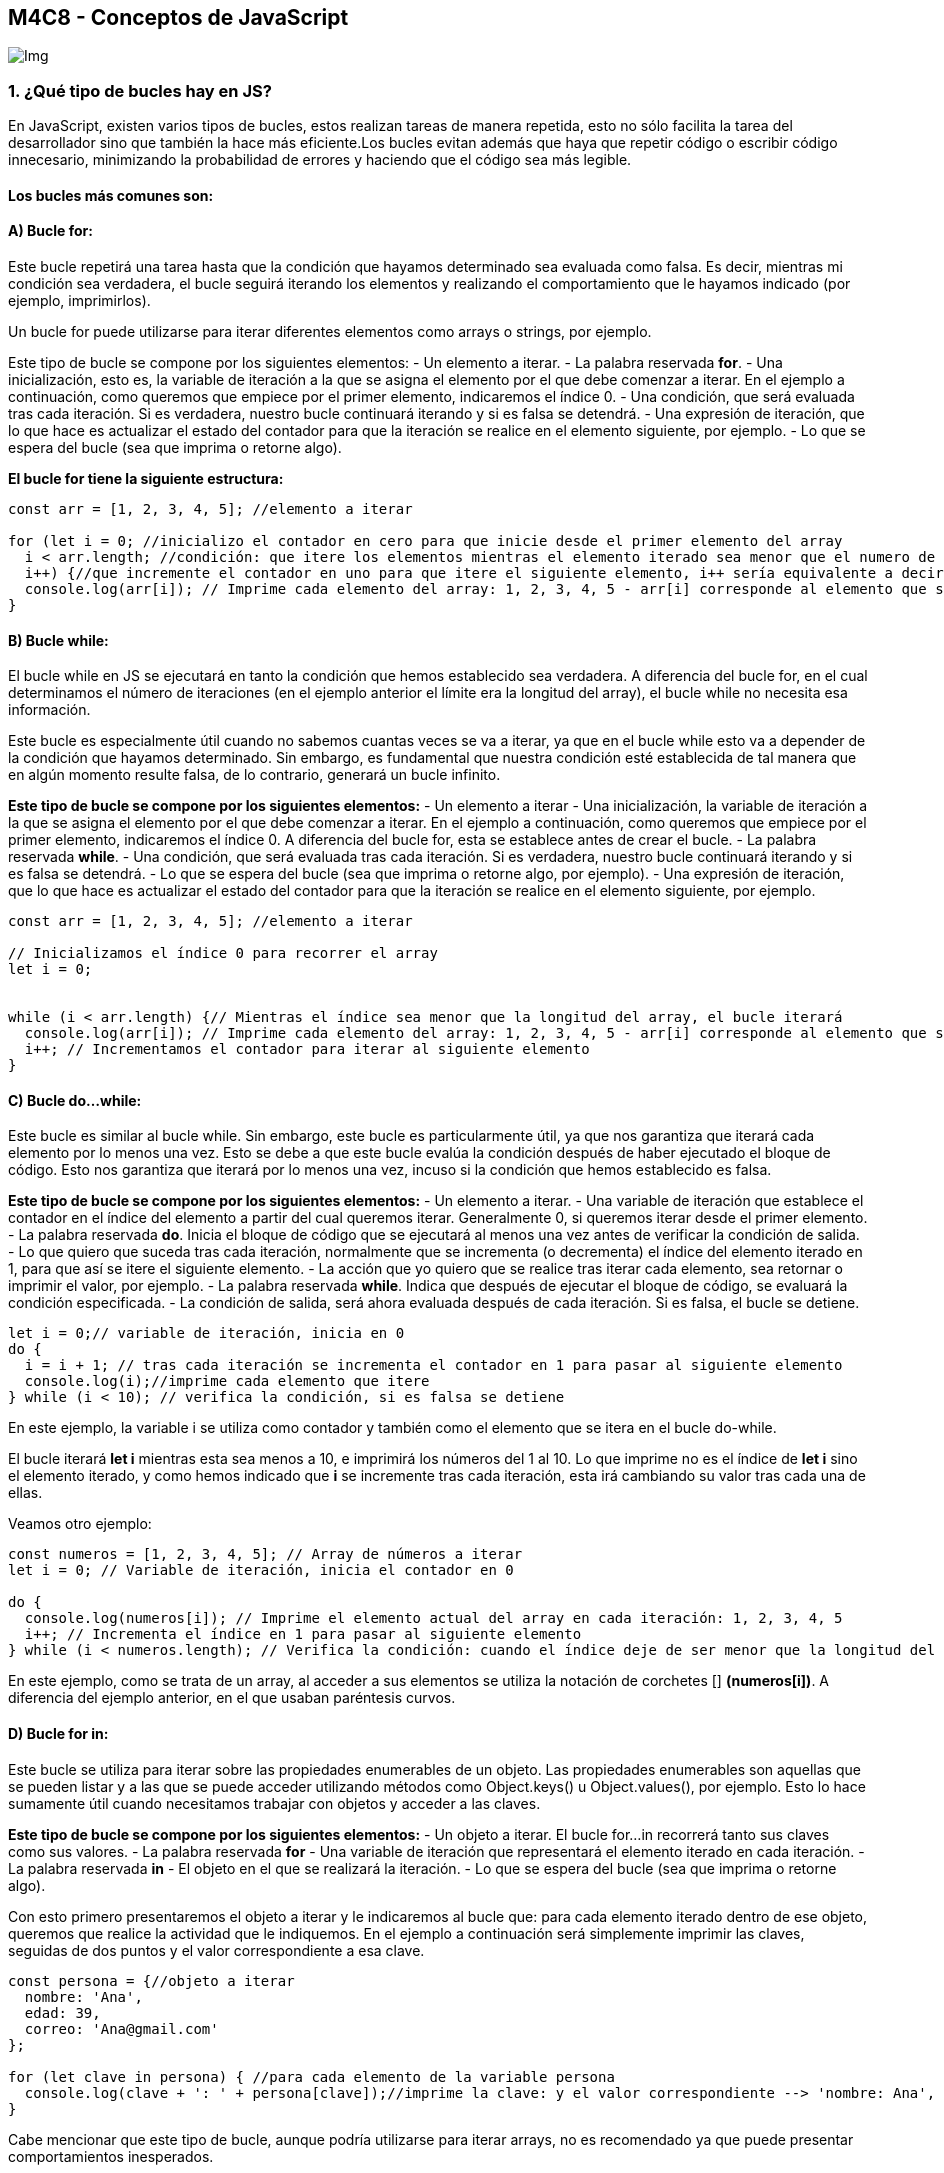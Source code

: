== M4C8 - Conceptos de JavaScript

image::Images/js.jpg[Img]

=== 1. ¿Qué tipo de bucles hay en JS?

En JavaScript, existen varios tipos de bucles, estos realizan tareas de
manera repetida, esto no sólo facilita la tarea del desarrollador sino
que también la hace más eficiente.Los bucles evitan además que haya que
repetir código o escribir código innecesario, minimizando la
probabilidad de errores y haciendo que el código sea más legible.

==== Los bucles más comunes son:

==== A) *Bucle for*:

Este bucle repetirá una tarea hasta que la condición que hayamos
determinado sea evaluada como falsa. Es decir, mientras mi condición sea
verdadera, el bucle seguirá iterando los elementos y realizando el
comportamiento que le hayamos indicado (por ejemplo, imprimirlos).

Un bucle for puede utilizarse para iterar diferentes elementos como
arrays o strings, por ejemplo.

Este tipo de bucle se compone por los siguientes elementos: - Un
elemento a iterar. - La palabra reservada *for*. - Una inicialización,
esto es, la variable de iteración a la que se asigna el elemento por el
que debe comenzar a iterar. En el ejemplo a continuación, como queremos
que empiece por el primer elemento, indicaremos el índice 0. - Una
condición, que será evaluada tras cada iteración. Si es verdadera,
nuestro bucle continuará iterando y si es falsa se detendrá. - Una
expresión de iteración, que lo que hace es actualizar el estado del
contador para que la iteración se realice en el elemento siguiente, por
ejemplo. - Lo que se espera del bucle (sea que imprima o retorne algo).

*El bucle for tiene la siguiente estructura:*

[source,js]
----
const arr = [1, 2, 3, 4, 5]; //elemento a iterar

for (let i = 0; //inicializo el contador en cero para que inicie desde el primer elemento del array
  i < arr.length; //condición: que itere los elementos mientras el elemento iterado sea menor que el numero de elementos en el array
  i++) {//que incremente el contador en uno para que itere el siguiente elemento, i++ sería equivalente a decir "i = i + 1"
  console.log(arr[i]); // Imprime cada elemento del array: 1, 2, 3, 4, 5 - arr[i] corresponde al elemento que se está iterando
}
----

==== B) *Bucle while*:

El bucle while en JS se ejecutará en tanto la condición que hemos
establecido sea verdadera. A diferencia del bucle for, en el cual
determinamos el número de iteraciones (en el ejemplo anterior el límite
era la longitud del array), el bucle while no necesita esa información.

Este bucle es especialmente útil cuando no sabemos cuantas veces se va a
iterar, ya que en el bucle while esto va a depender de la condición que
hayamos determinado. Sin embargo, es fundamental que nuestra condición
esté establecida de tal manera que en algún momento resulte falsa, de lo
contrario, generará un bucle infinito.

*Este tipo de bucle se compone por los siguientes elementos:* - Un
elemento a iterar - Una inicialización, la variable de iteración a la
que se asigna el elemento por el que debe comenzar a iterar. En el
ejemplo a continuación, como queremos que empiece por el primer
elemento, indicaremos el índice 0. A diferencia del bucle for, esta se
establece antes de crear el bucle. - La palabra reservada *while*. - Una
condición, que será evaluada tras cada iteración. Si es verdadera,
nuestro bucle continuará iterando y si es falsa se detendrá. - Lo que se
espera del bucle (sea que imprima o retorne algo, por ejemplo). - Una
expresión de iteración, que lo que hace es actualizar el estado del
contador para que la iteración se realice en el elemento siguiente, por
ejemplo.

[source,js]
----
const arr = [1, 2, 3, 4, 5]; //elemento a iterar

// Inicializamos el índice 0 para recorrer el array
let i = 0;


while (i < arr.length) {// Mientras el índice sea menor que la longitud del array, el bucle iterará
  console.log(arr[i]); // Imprime cada elemento del array: 1, 2, 3, 4, 5 - arr[i] corresponde al elemento que se está iterando
  i++; // Incrementamos el contador para iterar al siguiente elemento
}
----

==== C) *Bucle do…while*:

Este bucle es similar al bucle while. Sin embargo, este bucle es
particularmente útil, ya que nos garantiza que iterará cada elemento por
lo menos una vez. Esto se debe a que este bucle evalúa la condición
después de haber ejecutado el bloque de código. Esto nos garantiza que
iterará por lo menos una vez, incuso si la condición que hemos
establecido es falsa.

*Este tipo de bucle se compone por los siguientes elementos:* - Un
elemento a iterar. - Una variable de iteración que establece el contador
en el índice del elemento a partir del cual queremos iterar.
Generalmente 0, si queremos iterar desde el primer elemento. - La
palabra reservada *do*. Inicia el bloque de código que se ejecutará al
menos una vez antes de verificar la condición de salida. - Lo que quiero
que suceda tras cada iteración, normalmente que se incrementa (o
decrementa) el índice del elemento iterado en 1, para que así se itere
el siguiente elemento. - La acción que yo quiero que se realice tras
iterar cada elemento, sea retornar o imprimir el valor, por ejemplo. -
La palabra reservada *while*. Indica que después de ejecutar el bloque
de código, se evaluará la condición especificada. - La condición de
salida, será ahora evaluada después de cada iteración. Si es falsa, el
bucle se detiene.

[source,js]
----
let i = 0;// variable de iteración, inicia en 0
do {
  i = i + 1; // tras cada iteración se incrementa el contador en 1 para pasar al siguiente elemento
  console.log(i);//imprime cada elemento que itere
} while (i < 10); // verifica la condición, si es falsa se detiene
----

En este ejemplo, la variable i se utiliza como contador y también como
el elemento que se itera en el bucle do-while.

El bucle iterará *let i* mientras esta sea menos a 10, e imprimirá los
números del 1 al 10. Lo que imprime no es el índice de *let i* sino el
elemento iterado, y como hemos indicado que *i* se incremente tras cada
iteración, esta irá cambiando su valor tras cada una de ellas.

Veamos otro ejemplo:

[source,js]
----
const numeros = [1, 2, 3, 4, 5]; // Array de números a iterar
let i = 0; // Variable de iteración, inicia el contador en 0

do {
  console.log(numeros[i]); // Imprime el elemento actual del array en cada iteración: 1, 2, 3, 4, 5
  i++; // Incrementa el índice en 1 para pasar al siguiente elemento
} while (i < numeros.length); // Verifica la condición: cuando el índice deje de ser menor que la longitud del array, se detiene
----

En este ejemplo, como se trata de un array, al acceder a sus elementos
se utiliza la notación de corchetes [] *(numeros[i])*. A diferencia del
ejemplo anterior, en el que usaban paréntesis curvos.

==== D) *Bucle for in*:

Este bucle se utiliza para iterar sobre las propiedades enumerables de
un objeto. Las propiedades enumerables son aquellas que se pueden listar
y a las que se puede acceder utilizando métodos como Object.keys() u
Object.values(), por ejemplo. Esto lo hace sumamente útil cuando
necesitamos trabajar con objetos y acceder a las claves.

*Este tipo de bucle se compone por los siguientes elementos:* - Un
objeto a iterar. El bucle for…in recorrerá tanto sus claves como sus
valores. - La palabra reservada *for* - Una variable de iteración que
representará el elemento iterado en cada iteración. - La palabra
reservada *in* - El objeto en el que se realizará la iteración. - Lo que
se espera del bucle (sea que imprima o retorne algo).

Con esto primero presentaremos el objeto a iterar y le indicaremos al
bucle que: para cada elemento iterado dentro de ese objeto, queremos que
realice la actividad que le indiquemos. En el ejemplo a continuación
será simplemente imprimir las claves, seguidas de dos puntos y el valor
correspondiente a esa clave.

[source,js]
----
const persona = {//objeto a iterar
  nombre: 'Ana',
  edad: 39,
  correo: 'Ana@gmail.com'
};

for (let clave in persona) { //para cada elemento de la variable persona
  console.log(clave + ': ' + persona[clave]);//imprime la clave: y el valor correspondiente --> 'nombre: Ana', 'edad: 39'...
}
----

Cabe mencionar que este tipo de bucle, aunque podría utilizarse para
iterar arrays, no es recomendado ya que puede presentar comportamientos
inesperados.

==== E) *Bucle for of*:

Este bucle se utiliza para iterar sobre estructuras de datos que sean
iterables: arrays, strings, objetos iterables. Es importante mencionar
que los objetos en JS no son iterables, sin embargo, los objetos
iterables son aquellos objetos a los que se les ha implementado un
método especial que permite iterar sobre sus elementos.

*Este tipo de bucle se compone por los siguientes elementos:* - Un
objeto a iterar. En este caso un array. - La palabra reservada *for* -
Una variable de iteración que representará el elemento iterado en cada
iteración (nombre) - La palabra reservada *of* - El elemento en el que
se realizará la iteración(el array nombres). - Lo que se espera del
bucle. En ese caso que se imprima cada elemento.

[source,js]
----
const nombres = ['Santos', 'Carmen', 'Gonzalo']; //elemento a iterar

for (const nombre of nombres) { // para cada elemento(nombre) en el array (nombres)
  console.log(nombre); // imprimirá cada elemento: 'Santos', 'Carmen', 'Gonzalo'
}
----

=== 2. ¿Cuáles son las diferencias entre const, let y var?

Existen tres tipos de declaraciones de variables en JavaScript:

==== Var

Var era la opción utilizada en JS para declarar variables antes de que
otras alternativas como let y const existieran.

*Ejemplo*

[source,js]
----
var usuario = 'Tom';
----

==== ¿Por qué se ha dejado de utilizar?

Var permite redeclarar y reasignar valores sin generar errores. Si bien,
a simple vista, esto puede parecer ventajoso porque parecería dar mayor
flexibilidad, nos hará más propensos a cometer errores, ya que si
creamos una variable var con el mismo nombre que una que hayamos creado
anteriormente, esta reasignará su valor y provocará errores difíciles de
detectar.

Por ejemplo, si creo una variable var con un valor específico y utilizo
esa variable en una función obtendré el comportamiento que he
determinado:

[source,js]
----

var usuario = 'Tom';

function saludar() {
  console.log(`Hola ${usuario}`);
}

saludar();// Llamamos a la función saludar para que muestre el mensaje 'Hola Tom'
----

Pero si unas líneas de código después, creyendo estar creando una nueva
variable, por error utilizo el mismo nombre y le asigno un valor, JS no
me indicará que esa variable ya existe.

Unas cuantas líneas de código después, cuando vuelva a llamar a la
función, esta ya no tendrá el comportamiento que yo había anticipado:

[source,js]
----
var usuario = 'Tom';

function saludar() {
  console.log(`Hola ${usuario}`);
}


saludar();// Previamente imprimía "Hola Tom"
console.log('unas lineas de código más tarde');
console.log('al crear una nueva variable con el mismo nombre');
var usuario = 'Tina';
console.log('y reasignar su valor por error');
console.log('no sabré porqué mi función no se comporta como debería');
saludar(); //Ahora imprime "Hola Tina" y tendré que buscar en mi código dónde está el error
----

En este caso se trata de un ejemplo extremadamente simple, pero en casos
donde el código es más extenso y complejo, esto puede resultar muy
difícil de resolver e identificar, en especial porque var no indicará
ningún error.

Además de esto, las variables var pueden sufrir *hoisting* o elevación.
Esto significa que la variable var se procesa antes de que se ejecute
cualquier otra parte del código.

Esa variable es ``izada'' al inicio del código, pero esto sólo afecta a
la declaración y no al valor que le hemos asignado. Por lo que una
variable var que hemos definido (a la que le hemos asignado un valor)
será elevada al inicio del código como undefined, es decir, como si aún
no le hubiéramos asignado ningún valor.

Esto significa que esa variable que declaramos dentro de nuestra
función, por ejemplo, para que fuera de ámbito local, ahora se ha vuelto
de ámbito global y ni siquiera tiene el valor que le habíamos asignado
inicialmente.

Esto provocará errores si pretendemos acceder a esa variable antes de
asignarle un valor (ya que estará sin definir - undefined).

Sumado a eso, cuando cargue el resto del código, y dentro de él la
variable var que hemos definido dentro de la función ocurrirán dos
cosas: - Esta será una variable local (tal como era nuestra intención
inicial).

* Pero además ocurrirá un comportamiento inesperado. Ese valor del la
función local definirá también esa función global que jamás tuvimos
intención de crear, y que ha sido un mero efecto colateral de haber
utilizado var para declarar nuestra variable.

Por razones como esta, el uso de var está desaconsejado en JS, y se
prefieren opciones como let y const para declarar variables.

==== let

*Ejemplo*

[source,js]
----
var usuario = 'Tom';
----

Estas variables tienen un ámbito de bloque, esto quiere decir que su
espectro se limita al bloque de código en el que se han declarado \{};
dicho de otra manera, se trata de funciones de ámbito local. Si
declaramos una variable let dentro de una función, esta no podrá actuar
o ser llamada fuera de esa función. Esto no significa que una variable
declarada con let no pueda ser de ámbito global, sólo significa que una
vez declarada dentro de un bloque de código, como una función, a
diferencia de var, estas variables sólo tendrán ámbito local.

Volviendo a nuestro ejemplo anterior. Vamos a crear una variable let
dentro de la función y a imprimir usando una plantilla literal
(`Hola ${usuario}` sustituirá $\{usuario por el valor de dicha
variable}).

[source,js]
----
function saludar() {
  let usuario = 'Tom';

  console.log(`Hola ${usuario}`);
}

saludar();// Imprime 'Hola Tom'
----

Hasta aquí todo ha ocurrido como esperábamos. Sin embargo, si intento
acceder al valor de esa variable desde fuera de la función en la que la
he declarado, esto no será posible, y obtendré un error que indica que
esa variable no ha sido definida.

[source,js]
----
function saludar() {
    let usuario = 'Tom';
    
    console.log(`Hola ${usuario}`);
  }
  
saludar();// Imprime 'Hola Tom'


console.log(`Hola ${usuario}`);// imprime: usuario is not defined
----

Como hemos mencionado previamente, let me permite además crear variables
de ámbito global. A diferencia de la variable anterior, esta estará
disponible en todo nuestro código, y puedo acceder a ella incluso desde
dentro de nuestra función. Para ello creo una variable let fuera de la
función:

[source,js]
----
let otroUsuario = 'Rita';

function saludar() {

    let usuario = 'Tom';
  
    console.log(`Hola ${usuario}`);
  
    console.log(`Hola ${otroUsuario}`);
  }
  
saludar();//'Hola Tom' y 'Hola Rita'. 
----

A diferencia de las variables var, que mencionamos anteriormente, las
variables let *no se pueden redeclarar en el mismo ámbito*.

Ahora, cabe aclarar que JS sí permite declarar una variable local let y
otra global con el mismo nombre.

Si en el ejemplo anterior hubiéramos llamado igual a nuestras dos
variables, la única que se hubiera imprimido sería la variable global.
Esto puede provocar errores difíciles de identificar por lo que es
aconsejable evitar hacerlo.

Al igual que las variables que declaramos con var, las variables que
declaramos con let permiten reasignarles valores, aunque en general esto
no se recomienda ya que puede afectar nuestro código de manera negativa.
Cuando creamos nuestro código y asignamos valores, podemos en gran
medida, prever su comportamiento; sin embargo, si nuestra variable
comienza a cambiar de valores, nos puede resultar difícil recordar cómo
y dónde la hemos modificado. Esta capacidad de reasignación es una de
las diferencias principales entre let y const.

Las variables let también se ven afectadas por el *hoisting* pero de
manera diferente a lo que sucedería con las variables var. Estas no se
inicializan como undefined, sino que su inicialización se pospone hasta
que se alcance su declaración en el código, o dicho de otra forma, let
no se estará disponible usar hasta que no cargue el valor que se le ha
asignado.

*const*

Estas variables se utilizan para declarar constantes. Las constantes son
variables de solo lectura, esto quiere decir que no se les puede
reasignar valor, no se pueden modificar. A diferencia de lo que ocurría
con las variables var, intentar reasignar un valor a una constante
generará un error.

El hoisting afecta a const y let de manera similar, su inicialización
también se pospone hasta que se alcance su declaración en el código. O
sea, no estará disponible para ser usada en tanto no se haya declarado.

Las variables const son recomendables para declarar valores que deben
mantenerse constantes a lo largo del programa. Estas garantizan que no
podamos reasignar valores a nuestra variable por error, cosa que sí
podría ocurrir con var y let.

=== 3. ¿Qué es una función de flecha?

Una función de flecha, o arrow function, es un tipo de función sumamente
práctica en JS. Estas son mucho más concisas y simples que las funciones
tradicionales, las funciones anónimas e incluso que las expresiones de
función.

==== Características de las funciones flecha:

* Tienen una sintaxis escueta, por lo que hacen posible escribir
funciones más fáciles de entender y con mucho menos código. Esto es, por
un lado, una ventaja, ya que tienen una sintaxis simplificada respecto
al resto de funciones pero, por otro lado, implica que son más limitadas
que el resto de las funciones en cuanto al tipo de comportamientos que
permiten implementar.
* Suelen asignarse a variables para poder utilizarlas posteriormente.
* Son funciones anónimas, a diferencia de las funciones tradicionales
que suelen declararse con la palabra function y el nombre que designemos
para esa función.
* aceptan parámetros, incluidas expresiones de función, lo cual les
otorga mayor flexibilidad.

*Función nombrada vs función flecha*:

==== Función nombrada:

[source,js]
----
function saludar(nombre) {
  return `¡Hola, ${nombre}! ¿Cómo estás?`;
}

console.log(saludar('Carlos'));
----

La función nombrada requiere una sintaxis más extensa. Si bien este es
un ejemplo muy simple, podemos ver que hace falta utilizar la palabra
reservada function al momento de declararla, además debemos darle un
nombre, utilizar llaves \{} y retornar lo que queremos que devuelva.

==== Función flecha:

[source,js]
----
const saludarFlecha = nombre => `¡Hola, ${nombre}! ¿Cómo estás?`;

console.log(saludarFlecha('Carlos'));
----

A simple vista se aprecia que la función flecha tiene una sintaxis mucho
más simplificada: no requiere ser declarada utilizando la palabra
function, es una función anónima por lo que no requiere un nombre, si
sólo tiene un parámetro (como en este caso) es opcional utilizar
paréntesis y, si solo hay una expresión de retorno (si solo devuelve una
cosa), no hace falta utilizar llaves \{} o return.

==== Sintaxis de una función flecha

*La sintaxis de la función flecha va a variar según el caso:*

[loweralpha]
. Funciones flecha con un único parámetro:

[source,js]
----
const saludarFlecha = nombre => `¡Hola, ${nombre}! ¿Cómo estás?`;

console.log(saludarFlecha('Carlos'));
----

En este caso se trata de una función flecha asignada a una variable
`const saludarFlecha'. Esta función contiene un parámetro `nombre', como
esta función contiene un único parámetro podemos omitir utilizar
paréntesis alrededor del mismo.

Luego la flecha, que será la que indique donde comienza a definirse el
comportamiento esperado. En este ejemplo queremos que devuelva un saludo
con el parámetro anterior al que se pasará argumento cuando imprimamos
con console.log y se lo indiquemos.

La función flecha que hemos creado sólo tiene una línea de retorno, solo
va a devolver una cosa: `¡Hola, ${nombre}! ¿Cómo estás?`. Por ello no es
necesario utilizar ni llaves \{}, ni return.

Finalmente imprimiremos, llamaremos a nuestra función almacenada en la
variable saludarFlecha() y le pasaremos un nombre como argumento.

[loweralpha, start=2]
. Funciones flecha con múltiples parámetros:

[source,js]
----
const sumar = (a, b) => {
    return a + b;
  };

  console.log(sumar(3,5))// Imprime 8
----

Esta es una función flecha que contiene dos parámetros, la sintaxis es
similar a la anterior pero hemos usado los paréntesis (que no se pueden
omitir cuando hay mas de un argumento), y hemos usado llaves y return,
que sí podrían omitirse, como veremos a continuación.

[source,js]
----
const sumar = (a, b) => a + b;

console.log(sumar(3, 5)); // Imprime 8
----

En este caso, las llaves y return se pueden omitir porque esta función
sólo tiene una expresión de retorno, es decir que solo generará un
comportamiento, que es sumar a + b.

Ahora veamos un caso en el que nuestra fucnión flecha realizará dos
operaciones distintas, una suma y una resta y en la que no pueden
omitirse ni los paréntesis ni return:

[source,js]
----
const operaciones = (a, b) => {
  let suma = a + b;
  let resta = a - b;
  return { suma: suma, resta: resta }; // Se retorna un objeto con las operaciones
};

const resultados = operaciones(5, 3);
console.log(resultados); // Imprime: { suma: 8, resta: 2 }
----

return en este caso devolverá un objeto con dos pares clave-valor, uno
con la clave suma y el valor correspondiente al resultado (que dependerá
de los argumentos que hayamos pasado) y otro con la clave resta y el
valor que corresponda en ese caso.

[loweralpha, start=3]
. Función flecha sin parámetros:

Estas funciones son útiles cuando necesitamos una función que realice
una acción específica pero no requiere recibir ningún dato o argumento
externo para hacerlo. Realizan simplemente la tarea que le indiquemos,
en este ejemplo simplemente imprimirá `¡Hola usuario!'.

[source,js]
----
const saludar = () => {
  console.log('¡Hola usuario!.');
};

saludar();// Imprime '¡Hola usuario! .'
----

==== Algunas ventajas de utilizar funciones flecha:

* Mejor comprensión del código, el código es sencillo, legible y fácil
de comprender.
* Son útiles para funciones que realizan una sóla acción, esto evita
código extenso y repetitivo y evita los posibles errores que esto pueda
suponer.
* Pueden ser usadas como argumentos de otras funciones.

=== 4. ¿Qué es la deconstrucción de variables?

La *deconstrucción de variables*, también conocida como
desestructuración, es una herramienta sumamente útil, ya que nos permite
realizar múltiples tareas en apenas unas pocas líneas de código:

* Manejar de objetos y arrays, ya que nos permite desempaquetar el
contenido de estos en apenas unas líneas de código. Esto las hace más
legibles y hace nuestro código más conciso.
* Intercambiar los valores de dos variables de una forma eficiente y
legible

==== Desestructuración de variables para intercambiar sus valores

Imaginemos que tenemos dos variables, en una se almacena el nombre de un
usuario y en otra el nombre del administrador.

[source,js]
----
let admin = 'Ana';
let usuario = 'Juan';
----

Ahora, supongamos que por alguna razón necesitamos invertir esos roles.
Que `Ana' pase a ser usuario y `Juan' administrador. En otras
circunstancias esto requeriría varias lineas de código. Sin embargo, con
la desestructuración podemos hacerlo en una única linea de código.

Para ello comenzaremos por pasar los nombres de nuestras variables entre
corchetes [] en el orden en el que se encuentran, y asignarlos al cambio
que queremos, esto último se hace pasando los valores en el orden que
los necesitamos y nuevamente entre corchetes[].

Para nuestro ejemplo las variables actuales serían: [admin, usuario] y
lo que necesitamos es invertir sus roles, así que lo asignaremos a
[usuario, admin] de la siguiente manera:

[source,js]
----
let admin = 'Ana';
let usuario = 'Juan';

[admin, usuario] = [usuario, admin];

console.log(admin);// Imprimirá 'Juan'
console.log(usuario);// Imprimirá 'Ana'
----

Al imprimir nuestras variables veremos que los valores se han invertido.

==== Desestructuración de Arrays

*¿Para qué sirve?*

Sirve para extraer los valores de un array y asignarlos a variables
individuales.

*¿Cómo se usa?*

Depende del caso. Supongamos que tenemos un array con tres elementos a
los que queremos acceder para almacenarlos cada uno en una variable. Lo
que haremos será crear una variable, por ejemplo const, y entre
corchetes establecer los nombres que queremos para esas tres variables.
Una vez hecho esto le asignaremos el array que queremos desestructurar.

==== Ejemplo:

[source,js]
----
//Variable que contiene el array a desestructurar
const arr = [
    'un elemento',
    'otro elemento',
    'último elemento'
]
// Desestructuración 
const [variableUno, variableDos, variableTres] = arr;

//Imprimo las nuevas variables 
console.log(variableUno); //'un elemento'
console.log(variableDos); //'otro elemento'    
console.log(variableTres);//'último elemento'
----

En este ejemplo hemos utilizado tres variables, pero podrían haber sido
más o menos, en función de la cantidad de elementos de nuestro array. De
este modo, cada una de las variables contendrá uno de los elementos del
array.

==== Desestructuración de arrays usando el operador de propagación

Ahora, podría darse el caso de que tengamos múltiples elementos en el
array pero sólo necesitemos usar los dos primeros valores dentro de él.
En ese caso no tendría sentido crear tantas variables como elementos
haya. En ese caso lo que puedo hacer es crear una variable para cada
elemento que necesito, supongamos que los primeros dos, y almacenar el
resto de elementos en una única variable.

Para hacerlo, la sintaxis es exactamente igual que la anterior: creamos
una variable, por ejemplo const, y entre corchetes establecemos los
nombres que queremos para esas dos variables que vamos a utilizar. Para
la tercera, que será la que almacene todos los elementos del array que
no vamos a utilizar pondremos tres puntos `…' antes del nombre de la
variable, y al igual que lo hicimos en el ejemplo anterior, le
asignaremos el array que queremos desestructurar, en este caso
`animales'.

Esta última variable en la que almacenamos el resto de elementos
devolverá un array.

[source,js]
----
//Variable que contiene el array a desestructurar
const animales = [
    'lobo',
    'loro',
    'león',
    'tigre',
    'gato'
]

//Desestructuración con operador de propagación
const [canidos, aves, ...felinos] = animales;

//imprimimos
console.log(canidos); //'lobo'
console.log(aves); // 'loro'
console.log(felinos); //['león','tigre','gato']
----

Tal como lo mencionamos en el ejemplo anterior, el número de variables
que creemos dependerá de nuestras necesidades.

==== Desestructuración de objetos

En los dos ejemplos anteriores hemos trabajado la desestructuración en
arrays, sin embargo, la desestructuración también puede aplicarse a
objetos. En este caso la forma de trabajar es levemente diferente, ya
que desestructuraremos el objeto a partir de sus claves.

La sintaxis es muy similar a la anterior: creo una variable, en este
caso const, con los nombres de mis nuevas variables, estos deberán
coincidir con las propiedades del objeto que deseo que contengan. A
diferencia de los arrays anteriores, para los que utilizamos corchetes
[], para los objetos utilizaremos llaves \{}. Luego podemos imprimir
nuestras nuevas variables.

[source,js]
----
//Variable que contiene el objeto a desestructurar
const persona = {
    nombre: 'Rita',
    edad: 20,
    ciudad: 'Caracas',
  };
  
//Desestructuración 
const { nombre, edad, ciudad } = persona;

//Imprimo las nuevas variables
console.log(nombre); // 'Rita'
console.log(edad); // 20
console.log(ciudad); // 'Caracas'
----

==== Desestructuración de objetos usando el operador de propagación

La desestructuracón de un objeto utilizando el operador de propagación
es muy similar a las mencionadas previamente. Creo una variable, en este
caso const, y donde iría el nombre de esa variable debo pasar, etre
llaves \{}, los nombres de las variables que usaré para almacenar el
contenido de mi objeto. Esos nombres deben coincidir con las claves del
valor a almacenar en ellas. Si quiero almacenar el contenido de la
propiedad `nombre', mi variable debe llevar ese mismo nombre.

En este caso sólo quiero almacenar la propiedad nombre y la propiedad
edad, por lo que crearé una variable para cada una. El resto de los
datos los almacenaré en una única variable, y aquí es donde utilizamos
el operador de propagación. Para ello, utilizamos la sintaxis de los
tres puntos `…' antes del nombre de la variable que va a almacenar toda
la información que no nos interesa.

[source,js]
----
//Variable que contiene el objeto a desestructurar
const persona = {
  nombre: 'José',
  edad: 34,
  ciudad: 'Lima',
  profesion: 'Docente',
};

//Desestructuración con operador de propagación
const { nombre, edad, ...infoExtra } = persona;

// Imprimo las nuevas variables
console.log(nombre); // 'José'
console.log(edad); // 34
console.log(infoExtra); //Imprime un objeto con la info adicional { ciudad: 'Lima', profesion: 'Docente' }
----

==== Desestructuración de objetos anidados

Del mismo modo que hemos podido acceder a las propiedades de un objeto y
almacenarlas en su propia variable, podemos hacerlo con un objeto
anidado, esto es, con un objeto que se encuentra almacenado dentro de
otro objeto. En el siguiente ejemplo tendremos el objeto persona y,
anidado dentro de él, el objeto dirección:

[source,js]
----
const persona = {
    nombre: 'Sandra',
    edad: 40,
    pais: 'Alemania',
    direccion: {
      calle: 'Linden',
      ciudad: 'Berlin',
      codigoPostal: '12345'
    }
  };
----

Ahora imaginemos que queremos acceder a ciertos datos de nuestro objeto
persona, por ejemplo el nombre y la edad. Ya hemos visto como hacerlo,
pero ¿qué pasa si quiero además acceder a alguna propiedad del objeto
dirección, como el código postal y la ciudad, por ejemplo?

En ese caso, lo que necesitaremos es, primero crear nuestras variables
de acuerdo a las propiedades a las que queremos acceder, hemos
mencionado nombre, edad y dirección. Lo haremos tal y como lo hemos
hecho en el ejemplo anterior.

[source,js]
----
const { nombre, edad, direccion} = persona;
----

Ahora, una vez hecho esto, debo indicar con dos puntos y la sintaxis de
llaves \{} a que propiedades dentro de mi objeto anidado (direccion)
deseo acceder. En este caso accederemos a la ciudad y el código postal.
Con esto estoy indicando que de dentro del objeto `direccion', las
propiedades que deseo desestructurar son `ciudad' y `codigoPostal'.

[source,js]
----
const { nombre, edad, direccion: {ciudad, codigoPostal}} = persona;
----

Luego ya podemos imprimir nuestras nuevas variables. Debemos recordar
que en el caso de nuestro objeto persona debemos imprimir nuestras
variables por el nombre que les hemos dado(nombre, edad). Pero en el
caso del objeto anidado, imprimiremos usando el nombre de la propiedad o
las propiedades que hemos desestructurado: `ciudad' y `codigoPostal' en
este caso.

[source,js]
----
console.log(nombre); // 'Sandra'
console.log(edad); // 40
console.log(ciudad); // 'Berlin'
console.log(codigoPostal); // '12345'
console.log(ciudad, codigoPostal);//'Berlin', '12345'
----

=== 5. ¿Qué hace el operador de extensión en JS?

En JavaScript, el operador de extensión, con la sintaxis de los tres
puntos (…) que hemos mencionado anteriormente(pregunta 4), también es
conocido como operador de propagación, y tiene varias funciones:

[loweralpha]
. Permite desestructurar arrays y objetos, tal y como lo vimos en la
pregunta anterior (remitirse a pregunta, sección: Desestructuración de
arrays usando el operador de propagación).
. Permite la combinar arrays y objetos:

* puedo combinar dos arrays existentes en un único array:

[source,js]
----
const arr1 = [1, 2, 3];
const arr2 = [4, 5];
const arrMixto = [...arr1, ...arr2];

console.log(arrMixto); // imprime [1,2,3,4,5]
----

* puedo combinar dos objetos existentes en un único objeto:

[source,js]
----
const obj1 = { a: 1, b: 2 };
const obj2 = { c: 3, d: 4 };

const objMixto = { ...obj1, ...obj2 };

console.log(objMixto); // Imprime { a: 1, b: 2, c: 3, d: 4 }
----

Sólo necesito crear una nueva variable y asignarle las dos variables que
quiero unir utilizando la sintaxis de los tres puntos `…' antes del
nombre de cada una. Si se trata de arrays, esto irá entre corchetes [],
mientras que si se trata de objetos irá entre llaves \{}.* const
objMixto = \{ …obj1, …obj2 };*

Si intentara realizar esta combinación sin utilizar el operador de
propagación con la sintaxis de los tres puntos, obtendría un tercer
array con dos arrays anidados, o un tercer objeto con dos objetos
anidados respectivamente:

[source,js]
----
//array
const arr3 = [1, 2, 3];
const arr4 = [4, 5];
const arrAnidado = [...arr3, ...arr4];

console.log(arrAnidado); // imprime [1, 2, 3, 4, 5]

//objeto
const obj3 = { a: 1, b: 2 };
const obj4 = { c: 3, d: 4 };

const objsAnidados = { obj3, obj4 };

console.log(objsAnidados); // Imprime { obj3: { a: 1, b: 2 }, obj4: { c: 3, d: 4 } }
----

[loweralpha, start=3]
. Permite realizar copias superficiales de arrays y objetos:

La ventaja de este tipo de copia radica en que al modificarlas, no se
modifica el array/objeto original.

[source,js]
----
// Copiar arrays
const arrOriginal = [1, 2, 3];
const arrCopia = [...arrOriginal];
console.log(arrCopia); // [1, 2, 3]

// Copiar objetos
const objOriginal = { x: 1, y: 2 };
const objCopia = { ...objOriginal };
console.log(objCopia); // { x: 1, y: 2 }
----

[loweralpha, start=4]
. Pasar Argumentos a Funciones:

Nos permite pasar un número indefinido de argumentos a nuestra función.
Estos pueden pasarse como argumentos separados o como un array.

[source,js]
----
function saludar(...nombres) {//indico que el numero de args puede variar
  console.log(`¡Hola a todos!`);// imprime ¡Hola a todos!
  for (const nombre of nombres) {
    console.log(`Hola, ${nombre}!`); // imprime el saludo para cada nombre en la lista de argumentos
  }
}


saludar('Juan', 'María', 'Daniel');//aquí paso el número de argumentos que hagan falta
----

=== 6. ¿Qué es la programación orientada a objetos?

La programación orientada a objetos(POO, u OOP en inglés), es un modelo
de programación informática que utiliza objetos para organizar el diseño
de software, a diferencia de modelos de otros paradigmas que utilizan
básicamente funciones y lógica.

En el caso de JS, se trataba más de un tipo de programación orientada a
funciones que a objetos por lo que carecía de opciones nativas para
utilizar este paradigma, en consecuencia, se implementaron soluciones
alternativas como utilizar funciones como clases. Podemos decir que JS
ha evolucionado para adaptarse a la programación orientada a objetos y
ahora es posible adoptar más fácilmente este enfoque.

La programación orientada a objetos, pretende organizar nuestro código
como si fuera una colección de objetos que se relacionan unos con otros.
No es exclusiva de ningún lenguaje de programación. Estos objetos poseen
características propias(atributos o propiedades) y comportamientos
(métodos), y se relaciona entre ellos para realizar las tareas o
resolver los problemas que el programador les designe dentro del
programa. Esto hace nuestro código más legible, fácil de mantener y
capaz de ser reutilizado.

==== En la programación orientada a objetos existen un número de conceptos clave:

==== Clases:

Las clases son fundamentales en POO. Una clase sería equivalente al
plano de una casa, pueden crearse múltiples casas utilizando el mismo
plano. Estas pueden diferir en algunas de sus características
(atributos), pero a grandes rasgos, todas han sido creadas a partir del
mismo patrón.

Las clases permiten preparar una especie de plantilla de los objetos o
instancias que luego serán creadas. Además de ellos, también es posible
definir funciones dentro de ellas.

*Ejemplo*

[source,js]
----

class Alumnos { // Declaración de una clase llamada Alumnos
  constructor(nombre, edad) {  // Constructor para inicializar objetos de la clase
    this.nombre = nombre; // Atributo nombre al que se le asigna el parámetro nombre
    this.edad = edad; // Atributo edad al que se le asigna el parámetro edad
  }

  mostrarInfo() {  // Método de la clase para mostrar información de los alumnos
    console.log(`Nombre: ${this.nombre}, Edad: ${this.edad}`);
  }
}

// Creación de un objeto alumno1 de la clase Alumnos
let alumno1 = new Alumnos('Ander', 15); //pasamos argumentos para nuestros parámetros

// Llamada al método mostrarInfo del objeto alumno1
alumno1.mostrarInfo(); // Imprime: Nombre: Ander, Edad: 15
----

*Explicación*

Concretamente en JS, las clases se declaran utilizando la palabra
reservada class, seguida del nombre de la clase: *class Alumnos *

Dentro de ella se define el constructor, que sería equivalente al método
dunder __ init__ en python. Este método contiene tantos parámetros como
atributos(características) pretendemos que contengan nuestros
objetos/instancias.

Luego, dentro del constructor, creamos nuestros atributos, utilizando la
palabra this, punto, y el nombre del atributo y al parámetro
correspondiente: *this.nombre = nombre;*.

En principio, con esos pasos ya hemos declarado nuestra clase y hemos
definido el constructor, por lo que ya podríamos crear instancias, que
son objetos pertenecientes a esa clase. En nuestro ejemplo aún no lo
haremos, ya que deseamos agregar un comportamiento que se aplique a esas
instancias.

Ahora crearemos un método. Este es un ejemplo muy simple en el que sólo
queremos que se imprima un template literal que sustituya los atributos
*latexmath:[${this.nombre}** y **$]\{this.edad}* por los argumentos que
pasemos más adelante para el objeto que creemos.

Hecho esto, una vez fuera de la clase ya podemos crear nuestro objeto.
Para ello crearemos una variable y le asignaremos la clase a la que
pertenece, precedida de la palabra new, y entre paréntesis los
argumentos correspondientes: *let alumno1 = new Alumnos(`Ander', 15);*

Finalmente, podemos llamar método para que se aplique a la instancia de
objeto que hemos creado: *alumno1.mostrarInfo()*.

==== Objetos:

Tal como lo hemos mencionado previamente, los objetos son instancias de
una clase. En nuestro ejemplo anterior, son instancias de la clase
Alumnos. Esos objetos representan entidades concretas que tienen
características específicas definidas por su clase (atributos). En
nuestro ejemplo anterior: *let alumno1 = new Alumnos(`Ander', 15);*
representa un alumno con un nombre y una edad.

En el ejemplo anterior hemos visto que es posible aplicar un método a
una instancia(objeto), para ello solo debo usar el nombre del objeto,
seguido de un punto `.' y del nombre del método con sus paréntesis:
*alumno1.mostrarInfo()*

También hemos visto que el objeto *alumno1* posee dos propiedades:
nombre y edad. Si yo quisiera acceder a ellas, por ejemplo, imprimirlas
sólo tendría que indicar de dentro del objeto, a qué atributo quiero
acceder. Para ellos sólo tengo que indicar el nombre del objeto, un
punto `.' y el atributo que deseo imprimir:
console.log(*persona1.nombre*);

==== 4 principios de la Programación Orientada a Objetos

* Encapsulación:

Se refiere a agrupar los datos (atributos) y funciones (métodos)
relacionados en un objeto y controlar cómo se accede y se modifica esa
información desde fuera del objeto.

En POO la encapsulación implica el uso de modificadores de acceso y
buenas prácticas de diseño. En JS concretamente se logra mediante el uso
de funciones constructoras, el uso de métodos para acceder y modificar
atributos, y el uso de convenciones de nomenclatura para indicar la
visibilidad de los elementos de una clase. En Python, por ejemplo,
contamos con modificadores de acceso como el guion bajo antes del nombre
de un atributo para indicar que era un atributo protegido, o el doble
guion bajo antes del atributo para evitar que se modifique ese atributo:
*__ self.atributo*.

* Abstracción:

Cuando un usuario interactúa con un objeto en un sistema basado en POO,
por ejemplo una red social, se enfoca en utilizar métodos y atributos
específicos que son relevantes para la tarea que quiere realizar, sin
necesidad de conocer todos los detalles complejos de cómo funciona el
objeto internamente.

En el caso de la red social, el usuario se encuentra con una interfaz
simplificada, los campos de nombre de usuario y contraseña son todo lo
que necesita para interactuar con el sistema y completar la tarea de
registro. Detrás de escena, existen métodos que se encargan de gestionar
todo lo necesario para crear la cuenta de forma segura y eficiente.

Esta abstracción permite al usuario trabajar con herramientas de alto
nivel de manera fácil e intuitiva, ocultando la complejidad del objeto
(en este caso, la gestión de bases de datos, encriptación de
contraseñas, etc). Gracias a esto, el usuario puede enfocarse en la
tarea principal sin distraerse con detalles técnicos complicados y tener
una mejor experiencia de usuario.

* Herencia: image:Images/dogshow.jpg[Img]

En Poo la herencia es un principio fundamental. Este permite crear
nuevas clases en función de clases ya existentes, lo cual permite la
reutilización del código, a la vez que establece una jerarquía entre las
diferentes clases. Esas clases están relacionadas por lo que si bien
tienen sus características específicas, también comparten
características comunes.

Respecto a este tema se puede hablar de dos tipos de clases:

[arabic]
. Las Clases Base (clases Padre o Superclase): Que son las clases
originales a partir de las cuales pueden heredar las otras clases.
. Las clases Derivadas (Clases Hijas o Subclases): Estas son las que
heredan atributos y métodos de la clase base. Esto no quita que también
puedan tener sus atributos y métodos propios.

* Polimorfismo:

El polimorfismo es un concepto de la programación orientada a objetos
que permite que objetos de distintas clases sean tratados de manera
homogénea. Esto significa que a diferentes instancias de objeto puede
aplicarse una misma función que proporcionará comportamientos
diferentes, ya que estos dependerán de los atributos de cada objeto.

Dicho de otra forma, el polimorfismo permite que diferentes instancias
de una clase respondan de manera específica a una misma llamada de
método, lo que devuelve comportamientos distintos según las
características y funcionalidades de cada objeto en particular.

O sea, que si yo creo dos clases diferentes y dentro de ellas un método
del mismo nombre, al llamar a ese método fuera de las clases, las
instancias de objeto de ambas responderán a esa llamada, cada una con el
comportamiento que se haya determinado en su método (comparten nombre,
no necesariamente comportamiento) y los atributos de sus instancias.

*Veamos un ejemplo:*

[source,python]
----
# Definición de dos clases con un método del mismo nombre
class Perro:
    def sonido(self): # método del mismo nombre
        return "Guau!" # comportamiento diferente

class Gato:
    def sonido(self): # método del mismo nombre
        return "Miau!" # comportamiento diferente

# Función que utiliza polimorfismo
def emitir_sonido(animal): # el parámetro hará referencia a la instancia de clase
    return animal.sonido() # indico que mi función se ejecute en ese objeto. Devuelve el sonido asociado a cada objeto

# Creo una instancia para cada clase
mi_perro = Perro()
mi_gato = Gato()

# Llamada a la función con diferentes instancias
print(emitir_sonido(mi_perro))  # Salida: Guau!
print(emitir_sonido(mi_gato))   # Salida: Miau!
----

=== 7. ¿Qué es una promesa en JS?

Cuando trabajamos con operaciones asíncronas esperamos un resultado, ya
sea que la operación resulte exitosa, fracase o esté pendiente. Ese
resultado de esa operación que hemos realizado se representa mediante un
objeto llamado promesa.

Por ejemplo, cuando realizas una transferencia bancaria online, el banco
nos facilita un comprobante de que hemos realizado esa operación. Esto
es similar a una promesa en JS. La promesa sería como el recibo de
transferencia, donde se nos informa que se realizará una operación.
Nosotros, por nuestro lado, ya hemos cumplido con todos los
procedimientos necesarios.

Una vez realizada la transferencia(o creada la promesa) pueden ocurrir
tres cosas:

* Éxito: Que la transferencia resulte exitosa y nuestra transferencia se
haga sin problemas. O sea, que se cumpla nuestra promesa. En este caso
decimos que se resuelve la promesa.
* Fracaso: Que nuestra transferencia no se realice, sea porque no hemos
dado los datos correctos, o un problema en la red. En ese caso diríamos
que la promesa ha sido rechazada.
* Pendiente: Que nuestra transferencia esté pendiente, por ejemplo,
porque necesita la aprobación del beneficiario, de nuestro banco, o del
banco que la recibe. Este sería el estado pendiente de una promesa.

*Operaciones síncronas y asíncronas*

Como hemos mencionado previamente, las operaciones asíncronas nos
permiten realizar promesas. Pero, ¿qué es una operación asíncrona?

Para entenderlo debemos primero hablar de operaciones síncronas, que son
tareas que se ejecutan una tras otra de manera secuencial. La no
realización de una tarea, bloqueará la ejecución de la siguiente. Son
tareas que se ejecutan de forma lineal, donde cada una depende de la
anterior. Por ejemplo, para poder acceder a mi correo, antes necesito
iniciar sesión con mi usuario y contraseña, luego ya puedo realizar esa
tarea. Esas dos actividades, iniciar sesión y revisar el correo son
síncronas. Una depende de que se haya completado la otra.

Las operaciones asíncronas, en cambio, no presentan este problema y
pueden ser realizadas al mismo tiempo sin que una bloquee la ejecución
de la otra. Podemos decir que una se ejecuta de fondo, mientras la otra
está visible. Por ejemplo, si pretendemos cargar imágenes a un sitio
web, esta tarea posiblemente tarde un tiempo, en especial dependiendo
del número de fotos que intentemos subir. Esta tarea generará una
promesa y se ejecutará de fondo. Mientras eso sucede, el sitio web nos
dejará navegar, acceder a nuestros mensajes, o hacer lo que haga falta.
Una vez que las fotos se hayan cargado recibiremos un mensaje que nos lo
indique (o que ha fracasado el proceso, por ejemplo).

Un ejemplo más habitual podría ser Whatsapp. Cuando enviamos un audio o
una foto, hay ocasiones en las que la foto se envía prácticamente de
manera instantánea, en ese caso sabemos que nuestra promesa ha sido
exitosa. Hay otros momentos en los que podemos ver claramente como
nuestro audio o foto se está enviando y aún no ha sido recibido por la
otra persona, esa operación está pendiente. Finalmente, puede ocurrir
que nuestro audio o foto no se envíe (como cuando tenemos mala conexión)
y Whatsapp nos muestre un mensaje que dice `inténtelo de nuevo', en ese
caso nuestra promesa ha fracasado.

Como podemos apreciar, las promesas generan una mejor experiencia de
usuario. Como usuarios sabremos lo que está ocurriendo con las
operaciones que hemos realizado. Sabremos si se han cumplido, si están
pendientes o incluso si han fallado, en lugar de simplemente realizarse
o fallar silenciosamente.

=== Cómo crear una promesa

La sintaxis para crear una promesa es la siguiente:

[source,js]
----
let myPromise = new Promise((resolve, reject) => { //myPromise es una instancia de la clase Promise 
  setTimeout(() => { 
    resolve('Hola....'); //si en 2 segundos la solicitud es exitosa la respuesta será "Hola"
  }, 2000);

  setTimeout(() => { 
    reject(Error('Intente de nuevo más tarde...'));//si en 2 segundos la solicitud no es exitosa, esta será la respuesta
  }, 2000);
});

myPromise //llamada como si llamara a una función, la convención en promesas es usar varias líneas
  .then(data => {//then es una palabra reservada que la promesa espera
    console.log(data);
  })
  .catch(err => { //then es una palabra reservada que la promesa espera
    console.error(err);
  });
----

*¿Qué está ocurriendo?*

[source,js]
----
let myPromise = new Promise((resolve, reject) => { //myPromise es una instancia de la clase Promise 
  setTimeout(() => { 
    resolve('Hola....'); //si en 2 segundos la solicitud es exitosa la respuesta será "Hola"
  }, 2000);

  setTimeout(() => { 
    reject(Error('Intente de nuevo más tarde...'));//si en 2 segundos la solicitud no es exitosa, esta será la respuesta
  }, 2000);
});
----

* Primero creamos una instancia *myPromise* de la clase Promise, esta
será nuestra promesa. *new Promise* es un constructor que crea un nuevo
objeto de tipo promesa.
* Ahora, dentro de esa nueva promesa, entre paréntesis, para determinar
el comportamiento de esa promesa utilizaremos una función, en este caso
una función de flecha que toma dos parámetros: resolve, que representa
el éxito de nuestra promesa, y reject que representa su fracaso.
* Dentro de esa función de flecha vamos a determinar dos
comportamientos, uno para cuando nuestra promesa se resuelve en 2
segundos, y otro para cuando fracasa en ese mismo tiempo. Para cada uno
de ellos utilizaremos dos métodos *setTimeout*.
* *setTimeout* requiere 3 parámetros: una función que se ejecuta cuando
expira el temporizador, en este caso nuestra función de flecha.
*resolve* o *reject* (pasados anteriormente como parámetros) y el
mensaje que deben generar. Un tiempo en milisegundos, que representa el
tiempo que debe pasar antes de que se ejecute la función.

Hasta aquí hemos creado la primera parte de nuestra promesa, lo que
sigue nos ayudará a manejar el resultado obtenido.

[source,js]
----
myPromise 
  .then(data => {
    console.log(data);
  })
  .catch(err => { //then es una palabra reservada que la promesa espera
    console.error(err);
  });
----

* Primero llamamos a la promesa *myPromise* que habíamos creado.
* Utilizamos el método *then*, que sirve para manejar las promesas
exitosas.
* *data* es el nombre de una variable, no es una palabra reservada. Aquí
lo que indicamos es que tras resolverse la promesa de manera exitosa, se
asigna ese valor a data automáticamente y se imprime.
* Para gestionar las promesas rechazadas utilizaremos el método *catch*.
Este funcionará exactamente como el anterior con la diferencia de que se
encargará de las promesas rechazadas y lo que asignará a la variable e
imprimirá será el mensaje de error que hemos creado anteriormente.

=== 8. ¿Qué hacen async y await por nosotros?

Async y Await son características de Javascripr que se utilizan para
trabajar con código asíncrono. Estas simplifican tanto la escritura como
la gestión de este tipo de código, y facilitan especialmente el trabajo
con promesas.

Async, await y las promesas son conceptos relacionados y complementarios
cuando se trabaja con código asíncrono. Tienen la ventaja de que no
bloquean el código mientras sus operaciones se resuelven

Ya hemos visto las promesas y como estas hacen más fácil trabajar con
código asíncrono. Ahora veremos cómo funcionan async y await.

==== Async:

Se trata de una palabra reservada que se utiliza para declarar una
función asíncrona . Esto significa que el código que ejecute será
asíncrono, tomará algún tiempo y se hará de fondo, sin bloquear la
ejecución de otras tareas. Esta función siempre retorna una promesa, que
puede ser exitosa o rechazada.

==== Await:

Dentro de la función *async* podemos utilizar la palabra reservada
*await*. Await se utiliza para pausar la ejecución de la función async
en lo que espera a que la promesa se resuelva o se rechace y así
permitir que el resto de tareas puedan seguir ejecutándose con
normalidad.

==== Cómo funciona:

Comenzaremos por crear dos promesas, en este caso utilizaremos primero
será un inicio de sesión y luego la actualización de los datos.
Claramente, una debe ocurrir antes que la otra, en este caso el inicio
de sesión, por lo que la actualización deberá esperar a que esta se
realice.

[source,js]
----
const login = () => {
  return new Promise((resolve, reject) => {
    setTimeout(() => {
      resolve('User logged in...');
    }, 2000);
  });
}

const updateAccount = () => {
  return new Promise((resolve, reject) => {
    setTimeout(() => {
      resolve('Updating last login...');
    }, 2000);
  });
}
----

El usuario, sin embargo, no suele ver que esos dos procesos se están
realizando, simplemente ingresa sus datos y ve su sesión. Estas dos
promesas se presentan al usuario como una única operación.

Ahora veamos cómo ocurre esto:

[source,js]
----
async function loginActivities() {
  const returnedLogin = await login();
  console.log(returnedLogin);

  const returnedUpdateAccount = await updateAccount();
  console.log(returnedUpdateAccount);
}

loginActivities();
----

Primero creamos la utilizamos la palabra reservada async, que como vimos
antes indica que la función *loginActivities()* será una función
asíncrona y que podremos usar await dentro de ella.

Luego, dentro de esa función indicaremos los comportamientos que
esperamos. Para ello crearemos dos variables.

La primera variable será *returnedLogin*. Dentro de ella utilizaremos
*await* para esperar a que se resuelva el *login* de nuestra primera
promesa antes de pasar a la siguiente. Esto se realiza de manera
síncrona, primero se resuelve la primera promesa (login) y luego
continúa ejecutándose nuestra función asíncrona loginActivities(). Una
vez que nuestra primera promesa se resuelva, es decir, que sea exitosa,
el valor retornado se almacenará en esta variable y nuestra función
asíncrona loginActivities() podrá seguir ejecutando su código.

La segunda variable, *returnedUpdateAccount*, también utilizará *await*
para la promesa updateAccount y esperará a que esta se resuelva o se
rechace. Si la promesa ha sido resuelta almacenará el valor retornado en
esta variable y el código seguirá ejecutándose.

Esto significa que tras realizar nuestras promesas, con async hemos
indicado a nuestro código que independiente de qué promesa se resuelva
primero, el código debe respetar ese orden de ejecución.

Primero espera a que se resuelva la promesa login y almacene esos datos
en la variable que he creado. Hasta que no se cumpla esto, el resto de
mi código estará ``en pausa'' o esperando para ejecutarse. Una vez hecho
esto pasaré a la siguiente promesa y sucederá lo mismo, y sólo cuando
esta se haya resuelto se ejecutará la llamada a la función.

Básicamente, await indica que debo esperar a que se resuelva algo antes
de que mi código pueda continuar ejecutándose: - await login(): debo
esperar a que se resuelva la promesa login. - await updateAccount():
debo esperar a que se resuelva la promesa updateAccount.

Fuentes consultadas:

https://codingpotions.com/javascript-diferencia-var-let-const

https://medium.com/@codingsam/awesome-javascript-no-more-var-working-title-999428999994

https://www.w3schools.com/js/js_hoisting.asp

https://www.freecodecamp.org/espanol/news/desestructuracion-de-arreglos-y-objetos-en-javascript/

https://developer.mozilla.org/es/docs/Web/JavaScript/Reference/Operators/Destructuring_assignment

https://coffeebytes.dev/es/desestructuracion-de-objetos-anidados/

https://universidadeuropea.com/blog/programacion-orientada-objetos/

https://developer.mozilla.org/en-US/docs/Web/JavaScript/Reference/Global_Objects/Promise/Promise

https://developer.mozilla.org/es/docs/Web/JavaScript/Reference/Global_Objects/Promise

https://es.javascript.info/promise-basics

https://developer.mozilla.org/es/docs/Web/API/setTimeout

https://developer.mozilla.org/es/docs/Web/JavaScript/Reference/Statements/async_function

https://es.javascript.info/async-await

https://developer.mozilla.org/es/docs/Web/JavaScript/Guide/Loops_and_iteration#declaracion_for

https://www.freecodecamp.org/espanol/news/javascript-bucles-explicados-for-while-loops/

https://intelequia.com/es/blog/post/qu%C3%A9-es-la-programaci%C3%B3n-orientada-a-objetos

https://learn.microsoft.com/es-es/shows/csharp-for-beginners/oop-with-derived-or-abstract-classes-overrides-ienumerable-csharp-for-beginners

https://learn.microsoft.com/es-es/dotnet/visual-basic/programming-guide/concepts/object-oriented-programming#inheritance

Guías DevCamp

Agradecimientos imágenes:

https://www.freepik.es

Imagen de vectorjuice en Freepik

https://pixabay.com/es/photos/exposici%C3%B3n-perro-pelo-largo-3804522/
Sonja-Kalee
